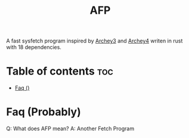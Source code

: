 #+title: AFP
A fast sysfetch program inspired by [[https://github.com/lclarkmichalek/archey3][Archey3]] and [[https://github.com/HorlogeSkynet/archey4][Archey4]] writen in rust with 18 dependencies.

* Table of contents :toc:
- [[#faq-][Faq ()]]

* Faq (Probably)

Q: What does AFP mean?
A: Another Fetch Program
